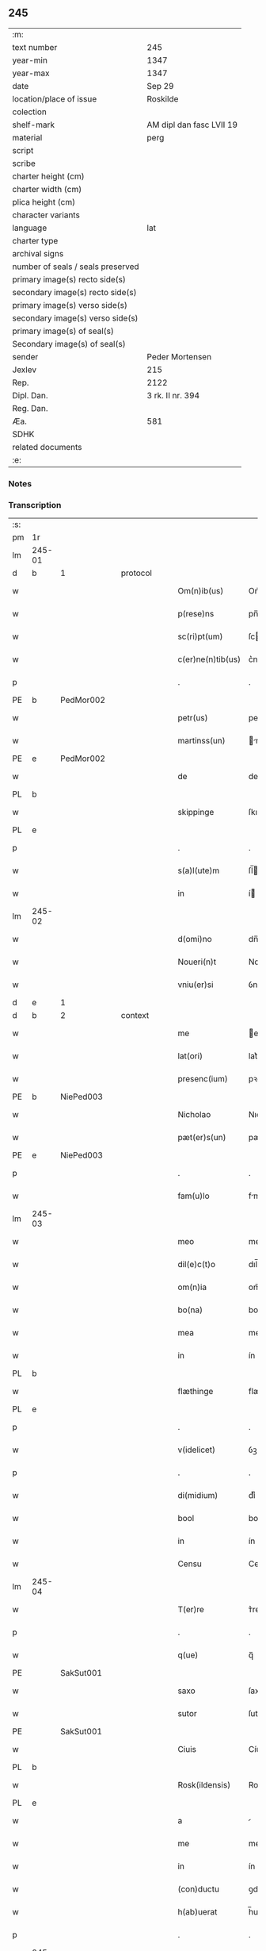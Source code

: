** 245

| :m:                               |                          |
| text number                       | 245                      |
| year-min                          | 1347                     |
| year-max                          | 1347                     |
| date                              | Sep 29                   |
| location/place of issue           | Roskilde                 |
| colection                         |                          |
| shelf-mark                        | AM dipl dan fasc LVII 19 |
| material                          | perg                     |
| script                            |                          |
| scribe                            |                          |
| charter height (cm)               |                          |
| charter width (cm)                |                          |
| plica height (cm)                 |                          |
| character variants                |                          |
| language                          | lat                      |
| charter type                      |                          |
| archival signs                    |                          |
| number of seals / seals preserved |                          |
| primary image(s) recto side(s)    |                          |
| secondary image(s) recto side(s)  |                          |
| primary image(s) verso side(s)    |                          |
| secondary image(s) verso side(s)  |                          |
| primary image(s) of seal(s)       |                          |
| Secondary image(s) of seal(s)     |                          |
| sender                            | Peder Mortensen          |
| Jexlev                            | 215                      |
| Rep.                              | 2122                     |
| Dipl. Dan.                        | 3 rk. II nr. 394         |
| Reg. Dan.                         |                          |
| Æa.                               | 581                      |
| SDHK                              |                          |
| related documents                 |                          |
| :e:                               |                          |

*** Notes


*** Transcription
| :s: |        |   |   |   |   |                   |            |   |   |   |   |     |   |   |   |        |
| pm  | 1r     |   |   |   |   |                   |            |   |   |   |   |     |   |   |   |        |
| lm  | 245-01 |   |   |   |   |                   |            |   |   |   |   |     |   |   |   |        |
| d  | b      | 1  |   | protocol  |   |                   |            |   |   |   |   |     |   |   |   |        |
| w   |        |   |   |   |   | Om(n)ib(us)       | Om̅ıbꝫ      |   |   |   |   | lat |   |   |   | 245-01 |
| w   |        |   |   |   |   | p(rese)ns         | pn̅        |   |   |   |   | lat |   |   |   | 245-01 |
| w   |        |   |   |   |   | sc(ri)pt(um)      | ſcptͫ      |   |   |   |   | lat |   |   |   | 245-01 |
| w   |        |   |   |   |   | c(er)ne(n)tib(us) | c͛ne̅tıbꝫ    |   |   |   |   | lat |   |   |   | 245-01 |
| p   |        |   |   |   |   | .                 | .          |   |   |   |   | lat |   |   |   | 245-01 |
| PE  | b      | PedMor002  |   |   |   |                   |            |   |   |   |   |     |   |   |   |        |
| w   |        |   |   |   |   | petr(us)          | petrꝰ      |   |   |   |   | lat |   |   |   | 245-01 |
| w   |        |   |   |   |   | martinss(un)      | rtínſ   |   |   |   |   | lat |   |   |   | 245-01 |
| PE  | e      | PedMor002  |   |   |   |                   |            |   |   |   |   |     |   |   |   |        |
| w   |        |   |   |   |   | de                | de         |   |   |   |   | lat |   |   |   | 245-01 |
| PL  | b      |   |   |   |   |                   |            |   |   |   |   |     |   |   |   |        |
| w   |        |   |   |   |   | skippinge         | ſkıínge   |   |   |   |   | lat |   |   |   | 245-01 |
| PL  | e      |   |   |   |   |                   |            |   |   |   |   |     |   |   |   |        |
| p   |        |   |   |   |   | .                 | .          |   |   |   |   | lat |   |   |   | 245-01 |
| w   |        |   |   |   |   | s(a)l(ute)m       | ſl̅        |   |   |   |   | lat |   |   |   | 245-01 |
| w   |        |   |   |   |   | in                | í         |   |   |   |   | lat |   |   |   | 245-01 |
| lm  | 245-02 |   |   |   |   |                   |            |   |   |   |   |     |   |   |   |        |
| w   |        |   |   |   |   | d(omi)no          | dn̅o        |   |   |   |   | lat |   |   |   | 245-02 |
| w   |        |   |   |   |   | Noueri(n)t        | Nouerı̅t    |   |   |   |   | lat |   |   |   | 245-02 |
| w   |        |   |   |   |   | vniu(er)si        | ỽnıu͛ſí     |   |   |   |   | lat |   |   |   | 245-02 |
| d  | e      | 1  |   |   |   |                   |            |   |   |   |   |     |   |   |   |        |
| d  | b      | 2  |   | context  |   |                   |            |   |   |   |   |     |   |   |   |        |
| w   |        |   |   |   |   | me                | e         |   |   |   |   | lat |   |   |   | 245-02 |
| w   |        |   |   |   |   | lat(ori)          | lat͛        |   |   |   |   | lat |   |   |   | 245-02 |
| w   |        |   |   |   |   | presenc(ium)      | pꝛeſen    |   |   |   |   | lat |   |   |   | 245-02 |
| PE  | b      | NiePed003  |   |   |   |                   |            |   |   |   |   |     |   |   |   |        |
| w   |        |   |   |   |   | Nicholao          | Nıcholao   |   |   |   |   | lat |   |   |   | 245-02 |
| w   |        |   |   |   |   | pæt(er)s(un)      | pæt͛       |   |   |   |   | lat |   |   |   | 245-02 |
| PE  | e      | NiePed003  |   |   |   |                   |            |   |   |   |   |     |   |   |   |        |
| p   |        |   |   |   |   | .                 | .          |   |   |   |   | lat |   |   |   | 245-02 |
| w   |        |   |   |   |   | fam(u)lo          | fml̅o      |   |   |   |   | lat |   |   |   | 245-02 |
| lm  | 245-03 |   |   |   |   |                   |            |   |   |   |   |     |   |   |   |        |
| w   |        |   |   |   |   | meo               | meo        |   |   |   |   | lat |   |   |   | 245-03 |
| w   |        |   |   |   |   | dil(e)c(t)o       | dıl̅co      |   |   |   |   | lat |   |   |   | 245-03 |
| w   |        |   |   |   |   | om(n)ia           | om̅ıa       |   |   |   |   | lat |   |   |   | 245-03 |
| w   |        |   |   |   |   | bo(na)            | bo        |   |   |   |   | lat |   |   |   | 245-03 |
| w   |        |   |   |   |   | mea               | me        |   |   |   |   | lat |   |   |   | 245-03 |
| w   |        |   |   |   |   | in                | ín         |   |   |   |   | lat |   |   |   | 245-03 |
| PL  | b      |   |   |   |   |                   |            |   |   |   |   |     |   |   |   |        |
| w   |        |   |   |   |   | flæthinge         | flæthınge  |   |   |   |   | lat |   |   |   | 245-03 |
| PL  | e      |   |   |   |   |                   |            |   |   |   |   |     |   |   |   |        |
| p   |        |   |   |   |   | .                 | .          |   |   |   |   | lat |   |   |   | 245-03 |
| w   |        |   |   |   |   | v(idelicet)       | ỽꝫ         |   |   |   |   | lat |   |   |   | 245-03 |
| p   |        |   |   |   |   | .                 | .          |   |   |   |   | lat |   |   |   | 245-03 |
| w   |        |   |   |   |   | di(midium)        | dıͫ         |   |   |   |   | lat |   |   |   | 245-03 |
| w   |        |   |   |   |   | bool              | bool       |   |   |   |   | lat |   |   |   | 245-03 |
| w   |        |   |   |   |   | in                | ín         |   |   |   |   | lat |   |   |   | 245-03 |
| w   |        |   |   |   |   | Censu             | Cenſu      |   |   |   |   | lat |   |   |   | 245-03 |
| lm  | 245-04 |   |   |   |   |                   |            |   |   |   |   |     |   |   |   |        |
| w   |        |   |   |   |   | T(er)re           | ᴛ͛re        |   |   |   |   | lat |   |   |   | 245-04 |
| p   |        |   |   |   |   | .                 | .          |   |   |   |   | lat |   |   |   | 245-04 |
| w   |        |   |   |   |   | q(ue)             | q̅          |   |   |   |   | lat |   |   |   | 245-04 |
| PE  |        | SakSut001  |   |   |   |                   |            |   |   |   |   |     |   |   |   |        |
| w   |        |   |   |   |   | saxo              | ſaxo       |   |   |   |   | lat |   |   |   | 245-04 |
| w   |        |   |   |   |   | sutor             | ſutoꝛ      |   |   |   |   | lat |   |   |   | 245-04 |
| PE  |        | SakSut001  |   |   |   |                   |            |   |   |   |   |     |   |   |   |        |
| w   |        |   |   |   |   | Ciuis             | Cíuí      |   |   |   |   | lat |   |   |   | 245-04 |
| PL  | b      |   |   |   |   |                   |            |   |   |   |   |     |   |   |   |        |
| w   |        |   |   |   |   | Rosk(ildensis)    | Roſꝃ       |   |   |   |   | lat |   |   |   | 245-04 |
| PL  | e      |   |   |   |   |                   |            |   |   |   |   |     |   |   |   |        |
| w   |        |   |   |   |   | a                 |           |   |   |   |   | lat |   |   |   | 245-04 |
| w   |        |   |   |   |   | me                | me         |   |   |   |   | lat |   |   |   | 245-04 |
| w   |        |   |   |   |   | in                | ín         |   |   |   |   | lat |   |   |   | 245-04 |
| w   |        |   |   |   |   | (con)ductu        | ꝯduu      |   |   |   |   | lat |   |   |   | 245-04 |
| w   |        |   |   |   |   | h(ab)uerat        | h̅uert     |   |   |   |   | lat |   |   |   | 245-04 |
| p   |        |   |   |   |   | .                 | .          |   |   |   |   | lat |   |   |   | 245-04 |
| lm  | 245-05 |   |   |   |   |                   |            |   |   |   |   |     |   |   |   |        |
| w   |        |   |   |   |   | R(acio)ne         | Rͦne        |   |   |   |   | lat |   |   |   | 245-05 |
| w   |        |   |   |   |   | sui               | ſuí        |   |   |   |   | lat |   |   |   | 245-05 |
| w   |        |   |   |   |   | fidel(is)         | fıdel̅      |   |   |   |   | lat |   |   |   | 245-05 |
| w   |        |   |   |   |   | s(er)uicii        | uícíí     |   |   |   |   | lat |   |   |   | 245-05 |
| p   |        |   |   |   |   | .                 | .          |   |   |   |   | lat |   |   |   | 245-05 |
| w   |        |   |   |   |   | m(ihi)            | m         |   |   |   |   | lat |   |   |   | 245-05 |
| w   |        |   |   |   |   | ab                | b         |   |   |   |   | lat |   |   |   | 245-05 |
| w   |        |   |   |   |   | ip(s)o            | ıp̅o        |   |   |   |   | lat |   |   |   | 245-05 |
| w   |        |   |   |   |   | inpensi           | ınpenſí    |   |   |   |   | lat |   |   |   | 245-05 |
| p   |        |   |   |   |   | .                 | .          |   |   |   |   | lat |   |   |   | 245-05 |
| w   |        |   |   |   |   | dedisse           | dedıſſe    |   |   |   |   | lat |   |   |   | 245-05 |
| p   |        |   |   |   |   | .                 | .          |   |   |   |   | lat |   |   |   | 245-05 |
| w   |        |   |   |   |   | (et)              |           |   |   |   |   | lat |   |   |   | 245-05 |
| w   |        |   |   |   |   | assignasse        | ſſignſſe |   |   |   |   | lat |   |   |   | 245-05 |
| p   |        |   |   |   |   | .                 | .          |   |   |   |   | lat |   |   |   | 245-05 |
| lm  | 245-06 |   |   |   |   |                   |            |   |   |   |   |     |   |   |   |        |
| w   |        |   |   |   |   | absq(ue)          | bſqꝫ      |   |   |   |   | lat |   |   |   | 245-06 |
| w   |        |   |   |   |   | om(n)i            | om̅ı        |   |   |   |   | lat |   |   |   | 245-06 |
| w   |        |   |   |   |   | alia              | lıa       |   |   |   |   | lat |   |   |   | 245-06 |
| w   |        |   |   |   |   | scotac(i)o(n)e    | ſcotc̅oe   |   |   |   |   | lat |   |   |   | 245-06 |
| p   |        |   |   |   |   | .                 | .          |   |   |   |   | lat |   |   |   | 245-06 |
| w   |        |   |   |   |   | iure              | íure       |   |   |   |   | lat |   |   |   | 245-06 |
| w   |        |   |   |   |   | p(er)petuo        | ̲etuo      |   |   |   |   | lat |   |   |   | 245-06 |
| w   |        |   |   |   |   | possidenda        | poſſıdend |   |   |   |   | lat |   |   |   | 245-06 |
| p   |        |   |   |   |   | .                 | .          |   |   |   |   | lat |   |   |   | 245-06 |
| w   |        |   |   |   |   | Insup(er)         | Inſup̲      |   |   |   |   | lat |   |   |   | 245-06 |
| w   |        |   |   |   |   | obligo            | oblıgo     |   |   |   |   | lat |   |   |   | 245-06 |
| lm  | 245-07 |   |   |   |   |                   |            |   |   |   |   |     |   |   |   |        |
| w   |        |   |   |   |   | me                | me         |   |   |   |   | lat |   |   |   | 245-07 |
| w   |        |   |   |   |   | (et)              |           |   |   |   |   | lat |   |   |   | 245-07 |
| w   |        |   |   |   |   | h(er)edes         | h͛ede      |   |   |   |   | lat |   |   |   | 245-07 |
| w   |        |   |   |   |   | meos              | meo       |   |   |   |   | lat |   |   |   | 245-07 |
| w   |        |   |   |   |   | ip(s)i            | ıp̅ı        |   |   |   |   | lat |   |   |   | 245-07 |
| PE  | b      | NiePed003  |   |   |   |                   |            |   |   |   |   |     |   |   |   |        |
| w   |        |   |   |   |   | N(icholao)        | N.         |   |   |   |   | lat |   |   |   | 245-07 |
| PE  | e      | NiePed003  |   |   |   |                   |            |   |   |   |   |     |   |   |   |        |
| w   |        |   |   |   |   | (et)              |           |   |   |   |   | lat |   |   |   | 245-07 |
| w   |        |   |   |   |   | h(er)edib(us)     | h͛edıbꝫ     |   |   |   |   | lat |   |   |   | 245-07 |
| w   |        |   |   |   |   | suis              | ſuı       |   |   |   |   | lat |   |   |   | 245-07 |
| p   |        |   |   |   |   | .                 | .          |   |   |   |   | lat |   |   |   | 245-07 |
| w   |        |   |   |   |   | d(i)c(t)a         | dc̅a        |   |   |   |   | lat |   |   |   | 245-07 |
| w   |        |   |   |   |   | bona              | bona       |   |   |   |   | lat |   |   |   | 245-07 |
| p   |        |   |   |   |   | .                 | .          |   |   |   |   | lat |   |   |   | 245-07 |
| w   |        |   |   |   |   | ap(ro)p(ri)are    | aꝛe     |   |   |   |   | lat |   |   |   | 245-07 |
| p   |        |   |   |   |   | .                 | .          |   |   |   |   | lat |   |   |   | 245-07 |
| lm  | 245-08 |   |   |   |   |                   |            |   |   |   |   |     |   |   |   |        |
| w   |        |   |   |   |   | ab                | b         |   |   |   |   | lat |   |   |   | 245-08 |
| w   |        |   |   |   |   | !om(m)nj¡         | !om̅nȷ¡     |   |   |   |   | lat |   |   |   | 245-08 |
| w   |        |   |   |   |   | inpetic(i)one     | ınpetıc̅one |   |   |   |   | lat |   |   |   | 245-08 |
| w   |        |   |   |   |   | presenc(ium)      | pꝛeſen    |   |   |   |   | lat |   |   |   | 245-08 |
| w   |        |   |   |   |   | seu               | ſeu        |   |   |   |   | lat |   |   |   | 245-08 |
| w   |        |   |   |   |   | post(eror)um      | poﬅu     |   |   |   |   | lat |   |   |   | 245-08 |
| p   |        |   |   |   |   | .                 | .          |   |   |   |   | lat |   |   |   | 245-08 |
| d  | e      | 2  |   |   |   |                   |            |   |   |   |   |     |   |   |   |        |
| d  | b      | 3 |   | eschatocol  |   |                   |            |   |   |   |   |     |   |   |   |        |
| w   |        |   |   |   |   | Datu(m)           | Datu̅       |   |   |   |   | lat |   |   |   | 245-08 |
| PL  | b      |   |   |   |   |                   |            |   |   |   |   |     |   |   |   |        |
| w   |        |   |   |   |   | Rosk(ildis)       | Roſꝃ       |   |   |   |   | lat |   |   |   | 245-08 |
| PL  | e      |   |   |   |   |                   |            |   |   |   |   |     |   |   |   |        |
| p   |        |   |   |   |   | .                 | .          |   |   |   |   | lat |   |   |   | 245-08 |
| w   |        |   |   |   |   | s(u)b             | ſ̅b         |   |   |   |   | lat |   |   |   | 245-08 |
| p   |        |   |   |   |   | .                 | .          |   |   |   |   | lat |   |   |   | 245-08 |
| lm  | 245-09 |   |   |   |   |                   |            |   |   |   |   |     |   |   |   |        |
| w   |        |   |   |   |   | Testimo(n)io      | ᴛeﬅımo̅ıo   |   |   |   |   | lat |   |   |   | 245-09 |
| w   |        |   |   |   |   | sigilli           | ſıgılli    |   |   |   |   | lat |   |   |   | 245-09 |
| w   |        |   |   |   |   | mej               | me        |   |   |   |   | lat |   |   |   | 245-09 |
| p   |        |   |   |   |   | .                 | .          |   |   |   |   | lat |   |   |   | 245-09 |
| w   |        |   |   |   |   | vna               | ỽn        |   |   |   |   | lat |   |   |   | 245-09 |
| w   |        |   |   |   |   | c(um)             | cͫ          |   |   |   |   | lat |   |   |   | 245-09 |
| w   |        |   |   |   |   | sigillo           | ſıgıllo    |   |   |   |   | lat |   |   |   | 245-09 |
| PE  | b      | BoxFal001  |   |   |   |                   |            |   |   |   |   |     |   |   |   |        |
| w   |        |   |   |   |   | boecii            | boecíí     |   |   |   |   | lat |   |   |   | 245-09 |
| w   |        |   |   |   |   | falk              | falk       |   |   |   |   | lat |   |   |   | 245-09 |
| PE  | e      | BoxFal001  |   |   |   |                   |            |   |   |   |   |     |   |   |   |        |
| p   |        |   |   |   |   | .                 | .          |   |   |   |   | lat |   |   |   | 245-09 |
| w   |        |   |   |   |   | anno              | nno       |   |   |   |   | lat |   |   |   | 245-09 |
| w   |        |   |   |   |   | do(mini)          | do        |   |   |   |   | lat |   |   |   | 245-09 |
| n   |        |   |   |   |   | mͦ                 | ͦ          |   |   |   |   | lat |   |   |   | 245-09 |
| p   |        |   |   |   |   | .                 | .          |   |   |   |   | lat |   |   |   | 245-09 |
| lm  | 245-10 |   |   |   |   |                   |            |   |   |   |   |     |   |   |   |        |
| p   |        |   |   |   |   | .                 | .          |   |   |   |   | lat |   |   |   | 245-09 |
| n   |        |   |   |   |   | CCCͦ               | CCͦC        |   |   |   |   | lat |   |   |   | 245-10 |
| n   |        |   |   |   |   | xlͦ                | xlͦ         |   |   |   |   | lat |   |   |   | 245-10 |
| p   |        |   |   |   |   | .                 | .          |   |   |   |   | lat |   |   |   | 245-10 |
| w   |        |   |   |   |   | sep(timo)         | ſepͦ        |   |   |   |   | lat |   |   |   | 245-10 |
| p   |        |   |   |   |   | .                 | .          |   |   |   |   | lat |   |   |   | 245-10 |
| w   |        |   |   |   |   | die               | dıe        |   |   |   |   | lat |   |   |   | 245-10 |
| w   |        |   |   |   |   | b(eat)i           | bı̅         |   |   |   |   | lat |   |   |   | 245-10 |
| w   |        |   |   |   |   | michael(is)       | ıchael̅    |   |   |   |   | lat |   |   |   | 245-10 |
| p   |        |   |   |   |   | /                 | /          |   |   |   |   | lat |   |   |   | 245-10 |
| d  | e      | 3  |   |   |   |                   |            |   |   |   |   |     |   |   |   |        |
| :e: |        |   |   |   |   |                   |            |   |   |   |   |     |   |   |   |        |